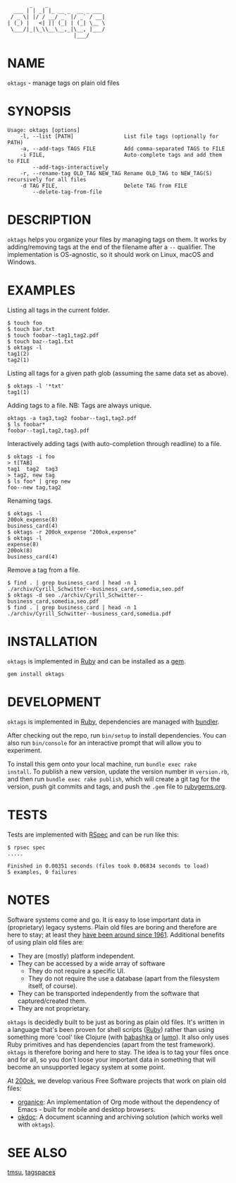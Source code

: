 #+begin_example
       _    _
  ___ | | _| |_ __ _  __ _ ___
 / _ \| |/ / __/ _` |/ _` / __|
| (_) |   <| || (_| | (_| \__ \
 \___/|_|\_\\__\__,_|\__, |___/
                     |___/
#+end_example

#+html: <p align="center"> <a href="https://rubygems.org/gems/oktags"> <img src="https://badge.fury.io/rb/oktags.svg"/> </a> </p>

* NAME

=oktags= - manage tags on plain old files

* SYNOPSIS

  #+begin_example
    Usage: oktags [options]
        -l, --list [PATH]                List file tags (optionally for PATH)
        -a, --add-tags TAGS FILE         Add comma-separated TAGS to FILE
        -i FILE,                         Auto-complete tags and add them to FILE
            --add-tags-interactively
        -r, --rename-tag OLD_TAG NEW_TAG Rename OLD_TAG to NEW_TAG(S) recursively for all files
        -d TAG FILE,                     Delete TAG from FILE
            --delete-tag-from-file
  #+end_example

* DESCRIPTION

=oktags= helps you organize your files by managing tags on them.
It works by adding/removing tags at the end of the filename after a
=--= qualifier. The implementation is OS-agnostic, so it should work
on Linux, macOS and Windows.

* EXAMPLES

Listing all tags in the current folder.

  #+begin_example
    $ touch foo
    $ touch bar.txt
    $ touch foobar--tag1,tag2.pdf
    $ touch baz--tag1.txt
    $ oktags -l
    tag1(2)
    tag2(1)
  #+end_example

Listing all tags for a given path glob (assuming the same data set as above).

#+begin_example
  $ oktags -l '*txt'
  tag1(1)
#+end_example

Adding tags to a file. NB: Tags are always unique.

#+begin_example
  oktags -a tag3,tag2 foobar--tag1,tag2.pdf
  $ ls foobar*
  foobar--tag1,tag2,tag3.pdf
#+end_example

Interactively adding tags (with auto-completion through readline) to a file.

#+begin_example
  $ oktags -i foo
  > t[TAB]
  tag1  tag2  tag3
  > tag2, new tag
  $ ls foo* | grep new
  foo--new tag,tag2
#+end_example

Renaming tags.

#+begin_example
  $ oktags -l
  200ok_expense(8)
  business_card(4)
  $ oktags -r 200ok_expense "200ok,expense"
  $ oktags -l
  expense(8)
  200ok(8)
  business_card(4)
#+end_example

Remove a tag from a file.

#+begin_example
  $ find . | grep business_card | head -n 1
  ./archiv/Cyrill_Schwitter--business_card,somedia,seo.pdf
  $ oktags -d seo ./archiv/Cyrill_Schwitter--business_card,somedia,seo.pdf
  $ find . | grep business_card | head -n 1
  ./archiv/Cyrill_Schwitter--business_card,somedia.pdf
#+end_example

* INSTALLATION

=oktags= is implemented in [[https://www.ruby-lang.org/en/][Ruby]] and can be installed as a [[https://rubygems.org/][gem]].

  #+begin_example
    gem install oktags
  #+end_example

* DEVELOPMENT

=oktags= is implemented in [[https://www.ruby-lang.org/en/][Ruby]], dependencies are managed with [[https://bundler.io/][bundler]].

After checking out the repo, run =bin/setup= to install dependencies.
You can also run =bin/console= for an interactive prompt that will
allow you to experiment.

To install this gem onto your local machine, run =bundle exec rake
install=. To publish a new version, update the version number in
=version.rb=, and then run =bundle exec rake publish=, which will
create a git tag for the version, push git commits and tags, and push
the =.gem= file to [[https://rubygems.org][rubygems.org]].

* TESTS

  Tests are implemented with [[https://rspec.info/][RSpec]] and can be run like this:

#+begin_src shell
  $ rpsec spec
  .....

  Finished in 0.00351 seconds (files took 0.06834 seconds to load)
  5 examples, 0 failures
#+end_src

* NOTES

Software systems come and go. It is easy to lose important data in
(proprietary) legacy systems. Plain old files are boring and therefore
are here to stay; at least they [[https://en.wikipedia.org/wiki/Computer_file#Storage][have been around since 1961]].
Additional benefits of using plain old files are:

- They are (mostly) platform independent.
- They can be accessed by a wide array of software
  - They do not require a specific UI.
  - They do not require the use a database (apart from the filesystem
    itself, of course).
- They can be transported independently from the software that captured/created them.
- They are not proprietary.

=oktags= is decidedly built to be just as boring as plain old
files. It's written in a language that's been proven for shell scripts
([[https://www.ruby-lang.org/en/][Ruby]]) rather than using something more 'cool' like Clojure (with
[[https://github.com/borkdude/babashka][babashka]] or [[https://github.com/anmonteiro/lumo][lumo]]). It also only uses Ruby primitives and has
dependencies (apart from the test framework). =oktags= is
therefore boring and here to stay. The idea is to tag your files once
and for all, so you don't loose your important data in something that
will become an unsupported legacy system at some point.

At [[https://200ok.ch/][200ok]], we develop various Free Software projects that work on plain
old files:

- [[https://github.com/200ok-ch/organice/][organice]]: An implementation of Org mode without the dependency of
  Emacs - built for mobile and desktop browsers.
- [[https://github.com/200ok-ch/okdoc][okdoc]]: A document scanning and archiving solution (which works well
  with =oktags=).


* SEE ALSO

[[http://tmsu.org/][tmsu]], [[https://www.tagspaces.org/][tagspaces]]

